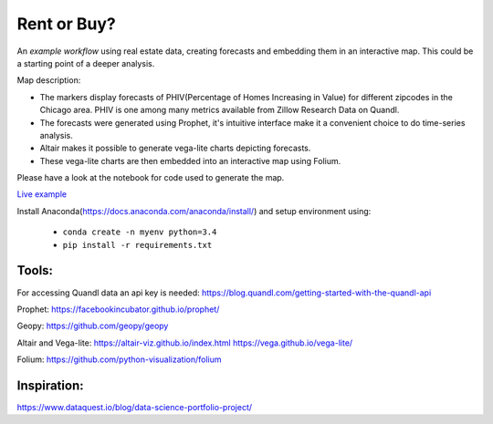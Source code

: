 Rent or Buy?
=========== 
An *example workflow* using real estate data, creating forecasts and embedding them in an interactive map.
This could be a starting point of a deeper analysis.

Map description:

- The markers display forecasts of PHIV(Percentage of Homes Increasing in Value) for different zipcodes in the Chicago area. PHIV is one among many metrics available from Zillow Research Data on Quandl.
- The forecasts were generated using Prophet, it's intuitive interface make it a convenient choice to do time-series analysis. 
- Altair makes it possible to generate vega-lite charts depicting forecasts. 
- These vega-lite charts are then embedded into an interactive map using Folium. 

Please have a look at the notebook for code used to generate the map.

.. image:: folium_vega.gif

`Live example <https://bl.ocks.org/ganprad/b6fec5a6080d3274a96f96866db49749>`__

Install Anaconda(https://docs.anaconda.com/anaconda/install/) and setup environment using:

  - ``conda create -n myenv python=3.4``
  - ``pip install -r requirements.txt``

Tools:
---------------------

For accessing Quandl data an api key is needed:
https://blog.quandl.com/getting-started-with-the-quandl-api

Prophet:
https://facebookincubator.github.io/prophet/

Geopy:
https://github.com/geopy/geopy

Altair and Vega-lite:
https://altair-viz.github.io/index.html
https://vega.github.io/vega-lite/

Folium:
https://github.com/python-visualization/folium

Inspiration:
-----------
https://www.dataquest.io/blog/data-science-portfolio-project/



